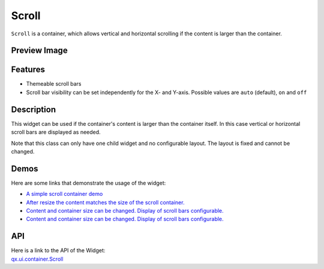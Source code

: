 .. _pages/widget/scroll#scroll:

Scroll
******

``Scroll`` is a container, which allows vertical and horizontal scrolling if the content is larger than the container.

.. _pages/widget/scroll#preview_image:

Preview Image
-------------

|widget/scroll.jpg|

.. |widget/scroll.jpg| image:: /pages/widget/scroll.jpg

.. _pages/widget/scroll#features:

Features
--------
* Themeable scroll bars
* Scroll bar visibility can be set independently for the X- and Y-axis. Possible values are ``auto`` (default), ``on`` and ``off``  

.. _pages/widget/scroll#description:

Description
-----------

This widget can be used if the container's content is larger than the container itself. In this case vertical or horizontal scroll bars are displayed as needed.

Note that this class can only have one child widget and no configurable layout. The layout is fixed and cannot be changed.

.. _pages/widget/scroll#demos:

Demos
-----
Here are some links that demonstrate the usage of the widget:

* `A simple scroll container demo <http://demo.qooxdoo.org/1.2.x/demobrowser/#ui~ScrollContainer_Simple.html>`_
* `After resize the content matches the size of the scroll container. <http://demo.qooxdoo.org/1.2.x/demobrowser/#ui~ScrollContainer_ResizeMatch.html>`_
* `Content and container size can be changed. Display of scroll bars configurable. <http://demo.qooxdoo.org/1.2.x/demobrowser/#ui~ScrollContainer_EdgeCaseWidth.html>`_
* `Content and container size can be changed. Display of scroll bars configurable. <http://demo.qooxdoo.org/1.2.x/demobrowser/#ui~ScrollContainer_EdgeCaseHeight.html>`_

.. _pages/widget/scroll#api:

API
---
| Here is a link to the API of the Widget:
| `qx.ui.container.Scroll <http://demo.qooxdoo.org/1.2.x/apiviewer/index.html#qx.ui.container.Scroll>`_

